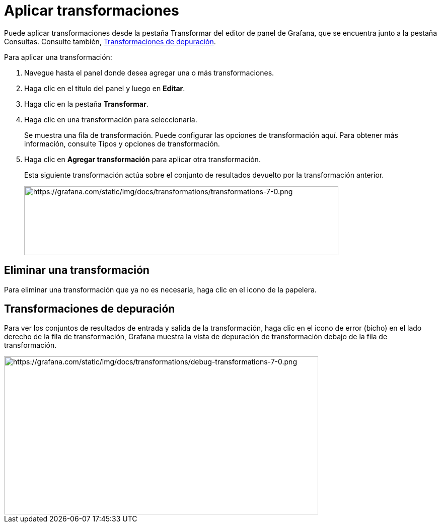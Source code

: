 = Aplicar transformaciones

Puede aplicar transformaciones desde la pestaña Transformar del editor de panel de Grafana, que se encuentra junto a la pestaña Consultas. Consulte también, xref:paneles/transformaciones/aplicar-transformaciones.adoc#_transformaciones_de_depuracion[Transformaciones de depuración].

Para aplicar una transformación:

[arabic]
. Navegue hasta el panel donde desea agregar una o más transformaciones.
. Haga clic en el título del panel y luego en *Editar*.
. Haga clic en la pestaña *Transformar*.
. Haga clic en una transformación para seleccionarla.
+
Se muestra una fila de transformación. Puede configurar las opciones de transformación aquí. Para obtener más información, consulte Tipos y opciones de transformación.
+
[arabic, start=5]
. Haga clic en *Agregar transformación* para aplicar otra transformación.
+
Esta siguiente transformación actúa sobre el conjunto de resultados devuelto por la transformación anterior.
+
image::image49.png[https://grafana.com/static/img/docs/transformations/transformations-7-0.png,width=624,height=137]

== Eliminar una transformación

Para eliminar una transformación que ya no es necesaria, haga clic en el icono de la papelera.

== Transformaciones de depuración

Para ver los conjuntos de resultados de entrada y salida de la transformación, haga clic en el icono de error (bicho) en el lado derecho de la fila de transformación, Grafana muestra la vista de depuración de transformación debajo de la fila de transformación.

image::image50.png[https://grafana.com/static/img/docs/transformations/debug-transformations-7-0.png,width=624,height=314]